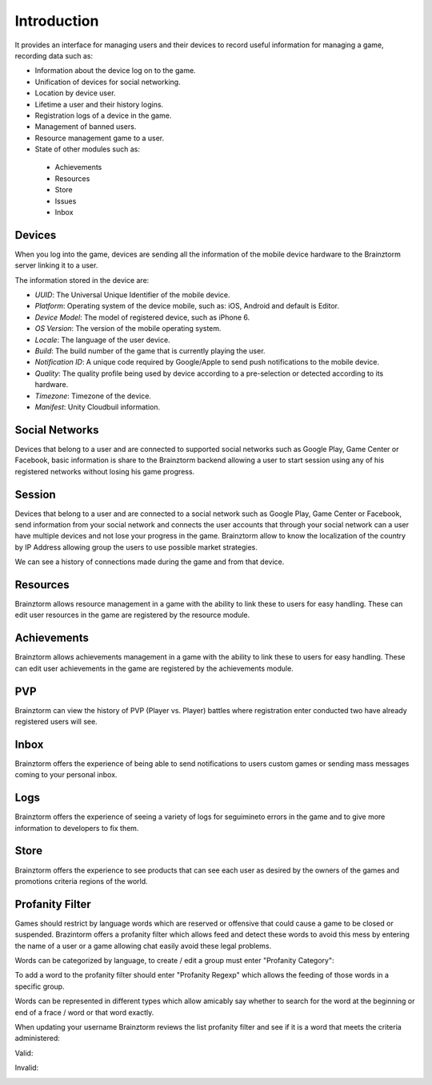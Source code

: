 Introduction
============

It provides an interface for managing users and their devices to record useful
information for managing a game, recording data such as:

- Information about the device log on to the game.
- Unification of devices for social networking.
- Location by device user.
- Lifetime a user and their history logins.
- Registration logs of a device in the game.
- Management of banned users.
- Resource management game to a user.
- State of other modules such as:
 - Achievements
 - Resources
 - Store
 - Issues
 - Inbox

Devices
-------
When you log into the game, devices are sending all the information of the mobile
device hardware to the Brainztorm server linking it to a user.

.. image:: images/devices.png

The information stored in the device are:

- *UUID*: The Universal Unique Identifier of the mobile device.
- *Platform*: Operating system of the device mobile, such as: iOS, Android and default is Editor.
- *Device Model*: The model of registered device, such as iPhone 6.
- *OS Version*: The version of the mobile operating system.
- *Locale*: The language of the user device.
- *Build*: The build number of the game that is currently playing the user.
- *Notification ID*: A unique code required by Google/Apple to send push notifications to the mobile device.
- *Quality*: The quality profile being used by device according to a pre-selection or detected according to its hardware.
- *Timezone*: Timezone of the device.
- *Manifest*: Unity Cloudbuil information. 

.. image:: images/devices2.png

Social Networks
---------------
Devices that belong to a user and are connected to supported social networks such as
Google Play, Game Center or Facebook, basic information is share to the Brainztorm backend
allowing a user to start session using any of his registered networks without losing his game progress.

.. image:: images/social.png

Session
-------
Devices that belong to a user and are connected to a social network such as
Google Play, Game Center or Facebook, send information from your social network
and connects the user accounts that through your social network can a user have
multiple devices and not lose your progress in the game. 
Brainztorm allow to know the localization of the country by IP Address allowing group the users to use possible market strategies.

.. image:: images/session.png

We can see a history of connections made during the game and from that device.

.. image:: images/session2.png

Resources
---------
Brainztorm allows resource management in a game with the ability to link these to users for easy handling. These can edit user resources in the game are registered by the resource module.

.. image:: images/resources.png

Achievements
-------------
Brainztorm allows achievements management in a game with the ability to link these to users for easy handling.
These can edit user achievements in the game are registered by the achievements module.

PVP
----
Brainztorm can view the history of PVP (Player vs. Player) battles where registration enter conducted two have already registered users will see.

Inbox
------
Brainztorm offers the experience of being able to send notifications to users custom games or sending mass messages coming to your personal inbox.

Logs
-----
Brainztorm offers the experience of seeing a variety of logs for seguimineto errors in the game and to give more information to developers to fix them.

Store
-----
Brainztorm offers the experience to see products that can see each user as desired by the owners of the games and promotions criteria regions of the world.

Profanity Filter
----------------
Games should restrict by language words which are reserved or offensive that could cause a game to be closed or suspended. Brazintorm offers a profanity filter which allows feed and detect these words to avoid this mess by entering the name of a user or a game allowing chat easily avoid these legal problems.

Words can be categorized by language, to create / edit a group must enter "Profanity Category":

.. image:: images/profanity-category.png

To add a word to the profanity filter should enter "Profanity Regexp" which allows the feeding of those words in a specific group.

.. image:: images/profanity-regexp.png

Words can be represented in different types which allow amicably say whether to search for the word at the beginning or end of a frace / word or that word exactly.

.. image:: images/profanity-regexp-types.png


When updating your username Brainztorm reviews the list profanity filter and see if it is a word that meets the criteria administered:

Valid:

.. image:: images/sdk-profanity-true.png

Invalid:

.. image:: images/sdk-profanity-false.png
